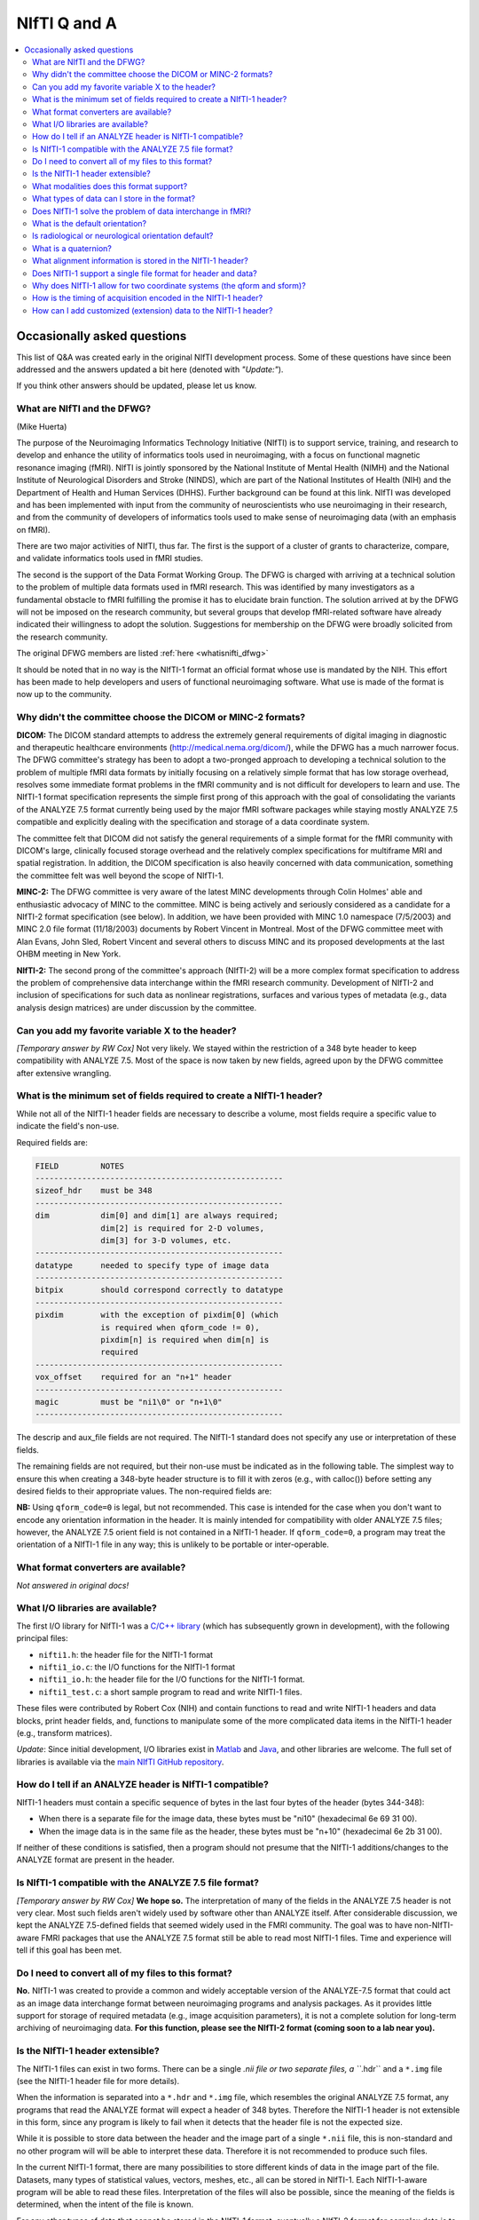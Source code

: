 
.. _nifti_qanda:

***********************
**NIfTI Q and A**
***********************

.. contents:: :local:

Occasionally asked questions
=============================

This list of Q&A was created early in the original NIfTI development
process. Some of these questions have since been addressed and the
answers updated a bit here (denoted with *"Update:"*).

If you think other answers should be updated, please let us know.

What are NIfTI and the DFWG?
------------------------------------------

(Mike Huerta)

The purpose of the Neuroimaging Informatics Technology Initiative
(NIfTI) is to support service, training, and research to develop
and enhance the utility of informatics tools used in neuroimaging,
with a focus on functional magnetic resonance imaging (fMRI). NIfTI
is jointly sponsored by the National Institute of Mental Health
(NIMH) and the National Institute of Neurological Disorders and
Stroke (NINDS), which are part of the National Institutes of Health
(NIH) and the Department of Health and Human Services
(DHHS). Further background can be found at this link. NIfTI was
developed and has been implemented with input from the community of
neuroscientists who use neuroimaging in their research, and from
the community of developers of informatics tools used to make sense
of neuroimaging data (with an emphasis on fMRI).

There are two major activities of NIfTI, thus far. The first is the
support of a cluster of grants to characterize, compare, and
validate informatics tools used in fMRI studies.

The second is the support of the Data Format Working Group. The
DFWG is charged with arriving at a technical solution to the
problem of multiple data formats used in fMRI research. This was
identified by many investigators as a fundamental obstacle to fMRI
fulfilling the promise it has to elucidate brain function. The
solution arrived at by the DFWG will not be imposed on the research
community, but several groups that develop fMRI-related software
have already indicated their willingness to adopt the
solution. Suggestions for membership on the DFWG were broadly
solicited from the research community.

The original DFWG members are listed :ref:`here <whatisnifti_dfwg>`

It should be noted that in no way is the NIfTI-1 format an official
format whose use is mandated by the NIH. This effort has been made
to help developers and users of functional neuroimaging
software. What use is made of the format is now up to the
community.

Why didn't the committee choose the DICOM or MINC-2 formats? 
----------------------------------------------------------------------

.. by: *(Steve Strother)*

**DICOM:** The DICOM standard attempts to address the extremely general
requirements of digital imaging in diagnostic and therapeutic
healthcare environments (http://medical.nema.org/dicom/), while the
DFWG has a much narrower focus. The DFWG committee's strategy has
been to adopt a two-pronged approach to developing a technical
solution to the problem of multiple fMRI data formats by initially
focusing on a relatively simple format that has low storage
overhead, resolves some immediate format problems in the fMRI
community and is not difficult for developers to learn and use. The
NIfTI-1 format specification represents the simple first prong of
this approach with the goal of consolidating the variants of the
ANALYZE 7.5 format currently being used by the major fMRI software
packages while staying mostly ANALYZE 7.5 compatible and explicitly
dealing with the specification and storage of a data coordinate
system.

The committee felt that DICOM did not satisfy the general
requirements of a simple format for the fMRI community with DICOM's
large, clinically focused storage overhead and the relatively
complex specifications for multiframe MRI and spatial
registration. In addition, the DICOM specification is also heavily
concerned with data communication, something the committee felt was
well beyond the scope of NIfTI-1.

**MINC-2:** The DFWG committee is very aware of the latest MINC
developments through Colin Holmes' able and enthusiastic advocacy
of MINC to the committee. MINC is being actively and seriously
considered as a candidate for a NIfTI-2 format specification (see
below). In addition, we have been provided with MINC 1.0 namespace
(7/5/2003) and MINC 2.0 file format (11/18/2003) documents by
Robert Vincent in Montreal. Most of the DFWG committee meet with
Alan Evans, John Sled, Robert Vincent and several others to discuss
MINC and its proposed developments at the last OHBM meeting in New
York.

**NIfTI-2:** The second prong of the committee's approach (NIfTI-2)
will be a more complex format specification to address the problem
of comprehensive data interchange within the fMRI research
community. Development of NIfTI-2 and inclusion of specifications
for such data as nonlinear registrations, surfaces and various
types of metadata (e.g., data analysis design matrices) are under
discussion by the committee.


Can you add my favorite variable X to the header?
-----------------------------------------------------------------

.. by: *(Jeff Woodward)*

*[Temporary answer by RW Cox]* Not very likely. We stayed within the
restriction of a 348 byte header to keep compatibility with ANALYZE
7.5. Most of the space is now taken by new fields, agreed upon by the
DFWG committee after extensive wrangling.

What is the minimum set of fields required to create a NIfTI-1 header? 
------------------------------------------------------------------------

.. by: *(Christian Haselgrove)*

While not all of the NIfTI-1 header fields are necessary to describe a
volume, most fields require a specific value to indicate the field's
non-use.

Required fields are:

.. code-block:: none

   FIELD         NOTES
   -----------------------------------------------------
   sizeof_hdr    must be 348
   -----------------------------------------------------
   dim           dim[0] and dim[1] are always required; 
                 dim[2] is required for 2-D volumes, 
                 dim[3] for 3-D volumes, etc.
   -----------------------------------------------------
   datatype      needed to specify type of image data
   -----------------------------------------------------
   bitpix        should correspond correctly to datatype
   -----------------------------------------------------
   pixdim        with the exception of pixdim[0] (which 
                 is required when qform_code != 0), 
                 pixdim[n] is required when dim[n] is 
                 required
   -----------------------------------------------------
   vox_offset    required for an "n+1" header
   -----------------------------------------------------
   magic         must be "ni1\0" or "n+1\0"
   -----------------------------------------------------

The descrip and aux_file fields are not required. The NIfTI-1 standard
does not specify any use or interpretation of these fields.

The remaining fields are not required, but their non-use must be
indicated as in the following table. The simplest way to ensure this
when creating a 348-byte header structure is to fill it with zeros
(e.g., with calloc()) before setting any desired fields to their
appropriate values. The non-required fields are:

.. code-block: none

   FIELD           NON-USE INDICATOR
   ---------------------------------------------------
   intent_code    intent_code = NIFTI_INTENT_NONE = 0
   intent_name    and intent_name[0] = '\0'
   intent_p1
   intent_p2
   intent_p3
   ---------------------------------------------------
   scl_slope      scl_slope = 0
   scl_inter
   ---------------------------------------------------
   xyzt_units     xyzt_units = NIFTI_UNITS_UNKNOWN = 0
   ---------------------------------------------------
   cal_max        cal_max = 0 and cal_min = 0
   cal_min
   ---------------------------------------------------
   toffset        toffset = 0
   ---------------------------------------------------
   slice_code     slice_code = 0 and dim_info = 0
   dim_info
   slice_start
   slice_end
   slice_duration
   ---------------------------------------------------
   qform_code     qform_code = 0 (see note below)
   quatern_b
   quatern_c
   quatern_d
   qoffset_x
   qoffset_y
   qoffset_z
   pixdim[0]
   ---------------------------------------------------
   sform_code     sform_code = 0
   srow_x
   srow_y
   srow_z
   ---------------------------------------------------


**NB:** Using ``qform_code=0`` is legal, but not recommended. This case
is intended for the case when you don't want to encode any orientation
information in the header. It is mainly intended for compatibility
with older ANALYZE 7.5 files; however, the ANALYZE 7.5 orient field is
not contained in a NIfTI-1 header. If ``qform_code=0``, a program may
treat the orientation of a NIfTI-1 file in any way; this is unlikely
to be portable or inter-operable.


What format converters are available?
-------------------------------------

.. by: (David Rex)

*Not answered in original docs!*


What I/O libraries are available?
---------------------------------

.. by: (Kate Fissell)

The first I/O library for NIfTI-1 was a `C/C++ library
<https://github.com/NIFTI-Imaging/nifti_clib>`_ (which has
subsequently grown in development), with the following principal
files:

* ``nifti1.h``: the header file for the NIfTI-1 format

* ``nifti1_io.c``: the I/O functions for the NIfTI-1 format

* ``nifti1_io.h``: the header file for the I/O functions for the
  NIfTI-1 format.

* ``nifti1_test.c``: a short sample program to read and write NIfTI-1
  files.

These files were contributed by Robert Cox (NIH) and contain functions
to read and write NIfTI-1 headers and data blocks, print header
fields, and, functions to manipulate some of the more complicated data
items in the NIfTI-1 header (e.g., transform matrices).

*Update*: Since initial development, I/O libraries exist in `Matlab
<https://github.com/NIFTI-Imaging/nifti_matlab>`_ and `Java
<https://github.com/NIFTI-Imaging/nifti_java>`_, and other libraries
are welcome.  The full set of libraries is available via the `main
NIfTI GitHub repository <https://github.com/NIFTI-Imaging>`_.

How do I tell if an ANALYZE header is NIfTI-1 compatible? 
---------------------------------------------------------

.. by: (Christian Haselgrove)

NIfTI-1 headers must contain a specific sequence of bytes in the last
four bytes of the header (bytes 344-348):

* When there is a separate file for the image data, these bytes must
  be "ni1\0" (hexadecimal 6e 69 31 00).
* When the image data is in the same file as the header, these bytes
  must be "n+1\0" (hexadecimal 6e 2b 31 00).

If neither of these conditions is satisfied, then a program should not
presume that the NIfTI-1 additions/changes to the ANALYZE format are
present in the header.


Is NIfTI-1 compatible with the ANALYZE 7.5 file format? 
--------------------------------------------------------

.. by: (Jeff Woodward)

*[Temporary answer by RW Cox]* **We hope so.** The interpretation of
many of the fields in the ANALYZE 7.5 header is not very clear. Most
such fields aren't widely used by software other than ANALYZE
itself. After considerable discussion, we kept the ANALYZE 7.5-defined
fields that seemed widely used in the FMRI community. The goal was to
have non-NIfTI-aware FMRI packages that use the ANALYZE 7.5 format
still be able to read most NIfTI-1 files. Time and experience will
tell if this goal has been met.


Do I need to convert all of my files to this format?
----------------------------------------------------

.. by:  (Colin Holmes)

**No.** NIfTI-1 was created to provide a common and widely acceptable
version of the ANALYZE-7.5 format that could act as an image data
interchange format between neuroimaging programs and analysis
packages. As it provides little support for storage of required
metadata (e.g., image acquisition parameters), it is not a complete
solution for long-term archiving of neuroimaging data. **For this
function, please see the NIfTI-2 format (coming soon to a lab near
you).**


Is the NIfTI-1 header extensible?
------------------------------------

.. by: (Hester Breman)

The NIfTI-1 files can exist in two forms. There can be a single *.nii
file or two separate files, a ``*.hdr`` and a ``*.img`` file (see the
NIfTI-1 header file for more details).

When the information is separated into a ``*.hdr`` and ``*.img`` file,
which resembles the original ANALYZE 7.5 format, any programs that
read the ANALYZE format will expect a header of 348 bytes. Therefore
the NIfTI-1 header is not extensible in this form, since any program
is likely to fail when it detects that the header file is not the
expected size.

While it is possible to store data between the header and the image
part of a single ``*.nii`` file, this is non-standard and no other
program will will be able to interpret these data. Therefore it is not
recommended to produce such files.

In the current NIfTI-1 format, there are many possibilities to store
different kinds of data in the image part of the file. Datasets, many
types of statistical values, vectors, meshes, etc., all can be stored
in NIfTI-1. Each NIfTI-1-aware program will be able to read these
files. Interpretation of the files will also be possible, since the
meaning of the fields is determined, when the intent of the file is
known.

For any other types of data that cannot be stored in the NIfTI-1
format, eventually a NIfTI-2 format for complex data is to come.

What modalities does this format support? 
------------------------------------------

.. by:(Colin Holmes)

NIfTI-1 can store image data from any modality such as PET, MRI, CT,
EEG that produces regularly sampled 1-5D rasters. No support is
provided for modality-specific metadata such as dose, pulse sequence
or indeed the majority of subject oriented descriptive items.

A limited amount of information specific to FMRI time series
acquisition is available in the NIfTI-1 header:

* Marking the frequency, phase, and slice encoding directions.

* Storing the per-slice acquisition time.

* Storing the slice acquisition order (e.g., interleaving).

This particular information is present since the primary thrust of the
DFWG has been to make FMRI data analysis software inter-operable.


What types of data can I store in the format? 
----------------------------------------------

.. by: (Colin Holmes)

NIfTI-1 provides support for regularly sampled raster-oriented data of
up to five dimensions (e.g., image data). The data type of each value
stored in the raster grid must be the same, and is indicated in the
datatype header field. These data types are intended to encompass a
wide range of commonly usages. Expressed in C language syntax, these
basic data types are:

.. code-block:: C

   unsigned char      = 8-bit byte     [     0..  255]
   signed char        = 8-bit byte     [  -128..  127]
   signed short       = 16-bit integer [-32768..32767]
   unsigned short     = 16-bit integer [     0..65535]
   signed int         = 32-bit integer
   unsigned int       = 32-bit integer
   signed long long   = 64-bit integer
   unsigned long long = 64-bit integer

   float              = 32-bit floating point value
   double             = 64-bit floating point value
   long double        = 128-bit floating point value

   { float r,i ; }    = 64-bit complex = 2 32-bit floats
   { double r,i ; }   = 128-bit complex = 2 64-bit floats
   {long double r,i;} = 256-bit complex = 2 128-bit floats

   {unsigned char r,g,b;} = RGB triple = 3 8-bit bytes

Not all data types will be supported by all programs; in fact, most
programs will probably only operate on a limited set of these data
types. A well-crafted NIfTI-1 compatible program should detect when it
cannot deal with an input file's data type, and exit gracefully.

The first 3 dimensions are reserved for space; the fourth dimension
for time (or frequency); the fifth dimension is intended to allow
storing multiple values at each spatio-temporal location. In addition,
the intent_code field can be used to describe if and how the fifth
dimension of the image data is organized. Possible organizations
include vector, general matrix, symmetric matrix, and quaternion.

NIfTI-1 does not provide for the storage of data sets defined over
irregularly sampled domains, such as cortical surface models. Nor does
NIfTI-1 provide for storage of the definitions of such domains.


Does NIfTI-1 solve the problem of data interchange in fMRI? 
-------------------------------------------------------------

.. by: (Colin Holmes)

*Yes and no.* NIfTI-1 can act as a conduit for image data (only) being
exchanged between programs in an analysis sequence. It does not
provide for the long-term and complete storage of image and metadata
and associated computed results (e.g., surfaces) that is necessary to
provide for the complete and robust preservation of data for
historical, archival or full-fledged interlaboratory exchange of
neuroimaging data.


What is the default orientation? 
-----------------------------------

.. by: (John Ashburner)

The NIfTI format allows storage on disk to be in either a left- or
right-handed coordinate system. However, the format includes an
implicit spatial transformation into a RIGHT-HANDED coordinate
system. This transform maps from data coordinates (e.g. column i, row
j, slice k), into some real world (x,y,z) positions in space. These
positions could relate to Talairach-Tournoux (T&T) space, MNI space,
or patient-based scanner coordinates.

For T&T, and MNI coordinates, x increases from left to right, y
increases from posterior to anterior, and z increases in the inferior
to superior direction. Directions in the scanner coordinate system are
similar. MRI data is usually exported as DICOM format, which encodes
the positions and orientations of the slices. When data are converted
from DICOM to NIfTI-1 format, the relevant information can be
determined from the Pixel Spacing, Image Orientation (Patient) and
Image Position (Patient) fields of the DICOM files.

NIfTI-1 also allows the space of one image to be mapped to that of
another (via a rigid or affine transform). This is to enable
on-the-fly resampling of registered images. This would allow
intra-subject images, collected with lots of different orientations or
resolutions, to be treated as if they are all in register.

Is radiological or neurological orientation default?
--------------------------------------------------------

.. by: (John Ashburner)

Neurological and radiological conventions only relate to visualization
of axial images. They are unrelated to how the data are stored on
disk, or even how the real-world coordinates are represented.

It is more appropriate to consider whether the real-world coordinate
system is left- or right-handed (see below). Talairach and Tournoux
use a right-handed system, whereas the storage convention of ANALYZE
files is usually considered as left-handed. These coordinate systems
are mirror images of each other (if you are a psychologist, try
explaining why mirror images appear to be left-right flipped, rather
than flipped up-down, or back-front). Transforming between left- and
right-handed coordinate systems involves flipping, and can not be done
by rotations alone.

.. list-table:: 
   :header-rows: 0

   * - .. image:: media/img_nifti1_handedness.gif
          :width: 100%
          :align: center

What is a quaternion? 
-----------------------

.. by: (Bob Cox)

A quaternion is a mathematical object that contains 4 real
numbers. Historically, quaternions were discovered by `William Rowan
Hamilton <https://en.wikipedia.org/wiki/William_Rowan_Hamilton>`_
in 1843. This antedates the discovery of vectors and matrices, which
are more widely taught in modern times.

Like real and complex numbers, quaternions can be added and
multiplied. Unlike real and complex numbers, the order in which
quaternions are multiplied makes a difference. In Hamilton's notation,
which is still used, a quaternion is represented as the sum of 4 real
numbers times the basis symbols 1, i, j, and k; for example:

.. code-block:: none

   q = a 1 + b i + c j + d k
   p = u 1 + v i + w j + x k

Quaterions are added component by component. Multiplication is done
via the following rules:

.. code-block:: none

   1 * X =  X   [for any X]
   i * j =  k
   j * i = -k   [anti-commutative]
   j * k =  i
   k * j = -i   [anti-commutative]
   k * i =  j
   i * k = -j   [anti-commutative]

   i * i = -1   [each of i, j, and k   ]
   j * j = -1   [is a square root of -1]
   k * k = -1

So the example quaternions above multiply out to:

.. code-block:: none

    q*p = (a*u-b*v-c*w-d*x) 1 + (a*v+b*u+c*x-d*w) i
          +(a*w-b*x+c*u+d*v) j + (a*x+b*w-c*v+d*u) k

A principal application of quaternions is to represent 3D
rotations. How this is done is described in great detail in the
NIfTI-1 C header, and also here. The reason this representation is
used in NIfTI-1 is to save space in the 348-byte header; a quaternion
only requires 4 floats (16 bytes) to specify, but a 3x3 matrix
requires 9 floats (36 bytes). The nifti1_io.c I/O library contains
functions to convert quaternions to rotation matrices, and vice-versa.

What alignment information is stored in the NIfTI-1 header? 
-----------------------------------------------------------

.. by: (Christian Haselgrove)

Volume orientation is given by a transformation that maps voxel
indices (i,j,k) to spatial coordinates (x,y,z), typically anatomical
coordinates assigned by the scanner. This transformation ("Method 2"
in the nifti1.h documentation) is generated using the voxel
dimensions, a quaternion encoding a rotation matrix, and a 3D shift,
all stored in the NIfTI-1 header; details can be found in the nifti1.h
comments.

The NIfTI-1 header also provides for a general affine transformation,
separate from that described by Method 2. This transformation ("Method
3") also maps voxel indices (i,j,k) to (x,y,z), which in this case are
typically coordinates in a standard space such as the Talairach
space. The elements of this transformation matrix are stored in the
NIfTI-1 header. For example, the Method 2 transformation can be
constructed from the attributes from a set of DICOM files; the Method
3 transform can be computed offline and inserted into the header
later.

The exact "meaning" of the coordinates given by the Method 2 and
Method 3 transformations is recorded in header fields qform_code and
sform_code, respectively. Code values can indicate if the (x,y,z) axes
are:

* Anatomical coordinaes from the scanner (e.g., the DICOM header)
    
* Aligned to some anatomical "truth" or standard
    
* Aligned and warped to Talairach-Tournoux coordinates
    
* Aligned and warped to MNI-152 coordinates

It is possible that neither transformation is specified (i.e.,
qform_code=sform_code=0), in which case we are left with the voxel
size in pixdim[], and no orientation is given or assumed. This use
("Method 1") is discouraged.


Does NIfTI-1 support a single file format for header and data? 
--------------------------------------------------------------

.. by: (Bob Cox)

**Yes.** In this format, the 348 byte header comes first in the
file. The image data follows. The image data offset in the file is
specified by the vox_offset field in the header. Note that the magic
field for a single file is "n+1", whereas that for a double file is
"ni1". This means that it is the contents of the header that
determines if the data is stored in the same file as the header or a
different file. The filename itself (``*.hdr`` or ``*.nii``) does not
necessarily specify the double or single storage format.

In principle, one could put arbitrary information between the header
and the image data, by making vox_offset be larger than 352. This is
not recommended. Such a file would not be compatible or portable,
which is the entire point of the NIfTI-1 effort.  **However:** also see
:ref:`this question <format_nifti1_q_custom>`!

We recommend the use of the suffix ``.nii`` for a single header+data
NIfTI-1 format file. This suffix does not have any previous meaning
attached, unlike the more obvious ``.nif`` (Navy Image File). 

.. comment: link no longer working?

   For more information on connotations of various suffixes that start
   with "n", see http://www.icdatamaster.com/n.html.


Why does NIfTI-1 allow for two coordinate systems (the qform and sform)?
------------------------------------------------------------------------- 

.. by: (Mark Jenkinson)

The basic idea behind having two coordinate systems is to allow the
image to store information about (1) the scanner coordinate system
used in the acquisition of the volume (in the qform) and (2) the
relationship to a standard coordinate system - e.g. MNI coordinates
(in the sform).

The qform allows orientation information to be kept for alignment
purposes without losing volumetric information, since the qform only
stores a rigid-body transformation which preserves volume. On the
other hand, the sform stores a general affine transformation which can
map the image coordinates into a standard coordinate system, like
Talairach or MNI, without the need to resample the image.

By having both coordinate systems, it is possible to keep the original
data (without resampling), along with information on how it was
acquired (qform) and how it relates to other images via a standard
space (sform). This ability is advantageous for many analysis
pipelines, and has previously required storing additional files along
with the image files. By using NIfTI-1 this extra information can be
kept in the image files themselves.

**Note:** the qform and sform also store information on whether the
coordinate system is left-handed or right-handed (see Q15) and so when
both are set they must be consistent, otherwise the handedness of the
coordinate system (often used to distinguish left-right order) is
unknown and the results of applying operations to such an image are
unspecified.


How is the timing of acquisition encoded in the NIfTI-1 header?
----------------------------------------------------------------

.. by: (Bob Cox)

For a few purposes, it is important to know the order and timing of
the MRI slice acquisition. The NIfTI-1.1 header contains several
fields that can be used to specify this type of information:

* **freq_dim, phase_dim, and slice_dim**: These fields encode which
  spatial dimension (1, 2, or 3) corresponds to which acquisition
  dimension for MRI data. Two examples: Rectangular scan multi-slice
  EPI:

  * Rectangular scan multi-slice EPI:

    .. code-block:: none

       freq_dim  = 1  
       phase_dim = 2  
       slice_dim = 3

    \.\.\. or some permutation of these.

  * Spiral scan multi-slice EPI: 

    .. code-block:: none

       freq_dim  = 0
       phase_dim = 0  
       slice_dim = 3
       
    \.\.\. since the concepts of frequency- and phase-encoding directions
    don't apply to spiral scan.

  * In many cases, ``freq_dim=1``, ``phase_dim=2``, and
    ``slice_dim=3`` will make sense; however, the provision of these
    codes means that it isn't necessary to store the slices in the
    NIfTI-1.1 in the same physical layout in which they were acquired.

  * The fields ``freq_dim``, ``phase_dim`` and ``slice_dim`` are all
    squished into the single byte field ``dim_info`` (2 bits each,
    since the values for each field are limited to the range
    ``0..3``). This unpleasantness is due to lack of space in the 348
    byte allowance.

  * The C macros ``DIM_INFO_TO_FREQ_DIM``, ``DIM_INFO_TO_PHASE_DIM``
    and ``DIM_INFO_TO_SLICE_DIM`` can be used to extract these values
    from the ``dim_info`` byte.

  * The C macro ``FPS_INTO_DIM_INFO`` can be used to put these 3 values
    into the dim_info byte.

* **slice_duration**: If this value is positive, and if ``slice_dim``
  is nonzero, then ``slice_duration`` indicates the amount of time used to
  acquire one slice.

  * ``slice_duration * dim[slice_dim]`` can be less than ``pixdim[4]``
    with a clustered acquisition method, for example.

* **slice_code**: If this value is nonzero, and if slice_dim is
  nonzero, and if slice_duration is positive, then slice_code
  indicates the timing pattern of the slice acquisition. The following
  codes are defined:

  * ``NIFTI_SLICE_SEQ_INC == sequential increasing``

  * ``NIFTI_SLICE_SEQ_DEC == sequential decreasing``

  * ``NIFTI_SLICE_ALT_INC == alternating increasing``

  * ``NIFTI_SLICE_ALT_DEC == alternating decreasing``

  * ``NIFTI_SLICE_ALT_INC2 == alternating increasing #2``

  * ``NIFTI_SLICE_ALT_DEC2 == alternating decreasing #2``


* **slice_start and slice_end**: These values indicate the start and
  end of the slice acquisition pattern, when ``slice_code`` is
  nonzero.

  * These values are present to allow for the possible addition of
    "padded" slices at either end of the volume, which don't fit into
    the slice timing pattern.

  * If there are no padding slices, then ``slice_start=0`` and
    ``slice_end=dim[slice_dim]-1`` are the correct values.

  * For these values to be meaningful, ``slice_start`` must be
    non-negative and ``slice_end`` must be greater than
    ``slice_start`` and less than ``dim[slice_code]``.

  * The following table indicates the slice timing pattern, relative
    to ``time=0`` for the first slice acquired, for some sample
    cases. Here, ``dim[slice_dim]=7`` (there are seven slices, labeled
    ``0..6``), ``slice_duration=0.1``, and ``slice_start=1``,
    ``slice_end=5`` (one padded slice on each end).

    .. code-block:: none

       slice index  SEQ_INC  SEQ_DEC  ALT_INC  ALT_DEC  ALT_INC2  ALT_DEC2
            6         n/a      n/a      n/a      n/a      n/a       n/a
            5         0.4      0.0      0.2      0.0      0.4       0.2
            4         0.3      0.1      0.4      0.3      0.1       0.0
            3         0.2      0.2      0.1      0.1      0.3       0.3
            2         0.1      0.3      0.3      0.4      0.0       0.1
            1         0.0      0.4      0.0      0.2      0.2       0.4
            0         n/a      n/a      n/a      n/a      n/a       n/a

      'n/a' = 'not applicable' 

  * The SEQ values for slice_code are sequential ordering (uncommon
    but not unknown), either increasing in slice number or decreasing
    (INC or DEC), as illustrated above.

  * The ALT values for slice_code are alternating ordering.

    * The 'standard' way for these to operate (without the '2' on the
      end) is for the slice timing to start at the edge of the
      ``slice_start .. slice_end`` group (at ``slice_start`` for INC
      and at ``slice_end`` for DEC).
    
    * With the ``ALT_*2`` values for slice_code, the slice timing
      instead starts at the first slice in from the edge (at
      ``slice_start+1`` for INC2 and at ``slice_end-1`` for
      DEC2). This latter acquisition scheme is found on some Siemens
      scanners.


 No doubt this is all a little confusing. There are threee concepts to grasp:

1. ordering of the spatial dimensions in the image array relative to acquisition,

#. time it takes to acquire a single slice,
    
#. and time-ordering of the slice acquisition within the ``slice_dim``
   direction (including the possibility of 'padded' slices that don't
   have an acquisition time order).


.. _format_nifti1_q_custom:

How can I add customized (extension) data to the NIfTI-1 header? 
----------------------------------------------------------------

.. by: (Bob Cox)

There are two phases to this answer: clarifying where the image data
is stored, and then discussing the NIfTI-1.1 approved way of storing
information after the 348 byte header (and before the image data in a
``.nii`` file).

**Clarifying vox_offset**

Of primary importance is the issue of where extended header data will
be stored, and how a program is to know what is header data and what
is image data. In NIfTI-1.1, the location of the image data is
specified by the vox_offset header field. There are two cases:

* In a ``.nii`` file, the vox_offset field value is the start location
  of the image data bytes in that file.
    
* In a ``.hdr/.img`` file pair, the vox_offset field value is the
  start location of the image data bytes in the ``.img`` file.

All data at and after the vox_offset location is taken to be image
data. Furthermore, the following limitations apply to the value of
``vox_offset``:

* If vox_offset is less than 352 in a ``.nii`` file, it is equivalent to
  352 (i.e., image data never starts before byte #352 in a ``.nii`` file).
    
* The default value for ``vox_offset`` in a ``.nii`` file is 352; in a
  ``.hdr`` file it is 0. The default value applies if the header
  vox_offset value is illegal (e.g., non-positive).
    
* ``vox_offset`` should be an integer multiple of 16; otherwise, some
  programs may not work properly (e.g., SPM). This constraint is to
  allow memory-mapped input to be properly byte-aligned. However, this
  multiple-of-16 constraint is a suggestion, not a strict requirement.


Note that since ``vox_offset`` is an IEEE-754 32-bit float (for
compatibility with the ANALYZE-7.5 format), it effectively has a
24-bit mantissa. All integers from 0 to 224 can be represented exactly
in this format, but not all larger integers are exactly storable as
IEEE-754 32-bit floats. However, unless you plan to have
``vox_offset`` be potentially larger than 16 MB, this limitation
should not be an issue. (Actually, any integral multiple of 16 up to
227 can be represented exactly in the IEEE-754 format, which allows
for up to 128 MB of random information before the image data. If this
limit is not enough, perhaps the NIfTI-1.1 format is not right for
your application.)

In a ``.img`` file (i.e., image data stored separately from the
NIfTI-1.1 header), data bytes between #0 and #vox_offset-1 (inclusive)
are completely undefined and unregulated by the NIfTI-1.1
standard. One potential use of having vox_offset > 0 in the ``.hdr/.img``
file pair storage method is to make the ``.img`` file be a copy of (or
link to) a pre-existing image file in some other format, such as
DICOM; then vox_offset would be set to the offset of the image data in
this file. (It may not be possible to follow the multiple-of-16 rule
with an arbitrary external file; using the NIfTI-1.1 format in such a
case may lead to a file that is incompatible with software that relies
on vox_offset being a multiple of 16.)

In a ``.nii`` file, data bytes between #348 and #vox_offset-1
(inclusive) may be used to store user-defined extra information;
similarly, in a ``.hdr`` file, any data bytes after byte #347 are
available for user-defined extra information. The (very weak)
regulation of this extra header data is described next.

**Extended Header Data Section(s)**

The NIfTI-1.1 header struct is 348 bytes long. In a ``.nii`` file, the
image data can start no earlier than byte #352. The four bytes
immediately following the NIfTI-1.1 header struct (bytes #348-351
inclusive) should be considered to be declared as follows:

.. code-block:: C

   unsigned char extension[4] ;

After the end of the 348 byte header (e.g., after the magic field),
the next 4 bytes are an byte array field named extension. By default,
all 4 bytes of this array should be set to zero. In a ``.nii`` file,
these 4 bytes will always be present, since the earliest start point
for the image data is byte #352. In a separate ``.hdr`` file, these bytes
may or may not be present (i.e., a ``.hdr`` file may only be 348 bytes
long). If not present, then a NIfTI-1.1 compliant program should use
the default value of ``extension={0,0,0,0}``. The first byte
(``extension[0]``) is the only value of this array that is specified
at present. The other 3 bytes are reserved for future use.

If ``extension[0]`` is nonzero, it indicates that extended header
information is present in the bytes following the extension array. In
a ``.nii`` file, this extended header data is before the image data (and
``vox_offset`` must be set correctly to allow for this). In a ``.hdr`` file,
this extended data follows extension and proceeds (potentially) to the
end of the file.

The format of extended header data is only weakly specified. Each
extension must be an integer multiple of 16 bytes long. The first 8
bytes of each extension comprise two 4-byte integers:

.. code-block:: C

  int esize , ecode ;

These values may need to be byte-swapped, as indicated by ``dim[0]`` for
the rest of the NIfTI-1.1 header.

* esize is the number of bytes that form the extended header data
        
  * esize must be a positive integral multiple of 16
        
  * this length includes the 8 bytes of esize and ecode themselves

* ecode is a non-negative integer that indicates the format of the
  extended header data that follows

  * different ecode values are assigned to different developer groups
    
  * at present, the registered values for code are: 

    * 0 = NIFTI_ECODE_IGNORE = unknown private format (not recommended!)

    * | 2 = NIFTI_ECODE_DICOM = DICOM format (i.e., attribute tags and
        values): 
      | http://medical.nema.org/

    * | 4 = NIFTI_ECODE_AFNI = AFNI header attributes; AFNI is described
        at `<http://afni.nimh.nih.gov/>`_; 
      | The format of the AFNI
        extension in the NIfTI-1.1 format is described at **UPDATE**
      | `<http://nifti.nimh.nih.gov/nifti-1/AFNIextension1/>`_

    * 6 = NIFTI_ECODE_COMMENT = comment: arbitrary non-NUL ASCII text,
      with no additional structure implied

    * | 8 = NIFTI_ECODE_XCEDE = XCEDE metadata:
      | `<http://www.nbirn.net/Resources/Users/Applications/xcede/index.htm>`_
    
    * 10 = NIFTI_ECODE_JIMDIMINFO = Dimensional information for the
      JIM software (XML format); contact info is Dr Mark A Horsfield
      (``mah5 _at_ leicester.ac.uk``).
    
    * | 12 = NIFTI_ECODE_WORKFLOW_FWDS = Fiswidget XML pipeline
        descriptions; documented at
      | `<http://kraepelin.wpic.pitt.edu/~fissell/NIFTI_ECODE_WORKFLOW_FWDS/NIFTI_ECODE_WORKFLOW_FWDS.html>`_;
      | contact info is Kate Fissell (``fissell _at_ pitt.edu``).

 In the interests of interoperability (a primary rationale for NIfTI),
 groups developing software that uses this extension mechanism are
 encouraged to document and publicize the format of their
 extensions. To this end, the NIfTI DFWG will assign even numbered
 codes upon request to groups submitting at least rudimentary
 documentation for the format of their extension. The assigned codes
 and documentation will be posted on the NIfTI website. All odd values
 of ecode (and 0) will remain unassigned (at least, until the even
 ones are used up, when we get to 2,147,483,646).

Also in the interests of interoperability, any extension data should
be checked for integrity. For example, an XML-formatted extension
should be checked that it begins with the string ``"<?xml "``; if not,
the software should skip it. In this way, databases of NIfTI-1.1 files
that wish to anonymize files can simply fill an extension field with
zero bytes to wipe out any information that might identify a
subject. In such a case, the anonymizing software should change the
ecode value to NIFTI_ECODE_IGNORE, but programs should be prepared to
deal with zero-ed out extensions that are still marked with a nonzero
ecode.

Note that the other contents (past ecode and esize) of the extended
header data section are totally unspecified by the NIfTI-1.1
standard. In particular, if binary data is stored in such a section,
its byte order is not necessarily the same as that given by examining
``dim[0]``; it is incumbent on the programs dealing with such data to
determine the byte order of binary extended header data.

Multiple extended header sections are allowed, each starting with an
esize,ecode value pair. The first esize value, as described above, is
at bytes #352-355 in the ``.hdr`` or ``.nii`` file (files start at
byte #0, just to be clear). If this esize1 value is positive, then the
second (esize2) will be found starting at byte #352+esize1, the third
(esize3) at byte #352+esize1+esize2, et cetera. Of course, in a ``.nii``
file, the value of vox_offset must be compatible with these
extensions. If a malformed file indicates that an extended header data
section would run past vox_offset, then that entire extended header
section should be ignored. In a ``.hdr`` file, if an extended header
data section would run past the end-of-file, that extended header data
should also be ignored.

With the above scheme, a program can successively examine the esize
and ecode values, and skip over each extended header section if the
program doesnt know how to interpret the data within. Of course, any
program can simply ignore all extended header sections simply by
jumping straight to the image data using vox_offset.

The C reference implementation for NIfTI-1.1 I/O contains several
functions to read and write header extensions. The nifti_tool command
line program for manipulating NIfTI-1.1 files uses these functions to
let you examine, remove, and/or add extension data to a file.
